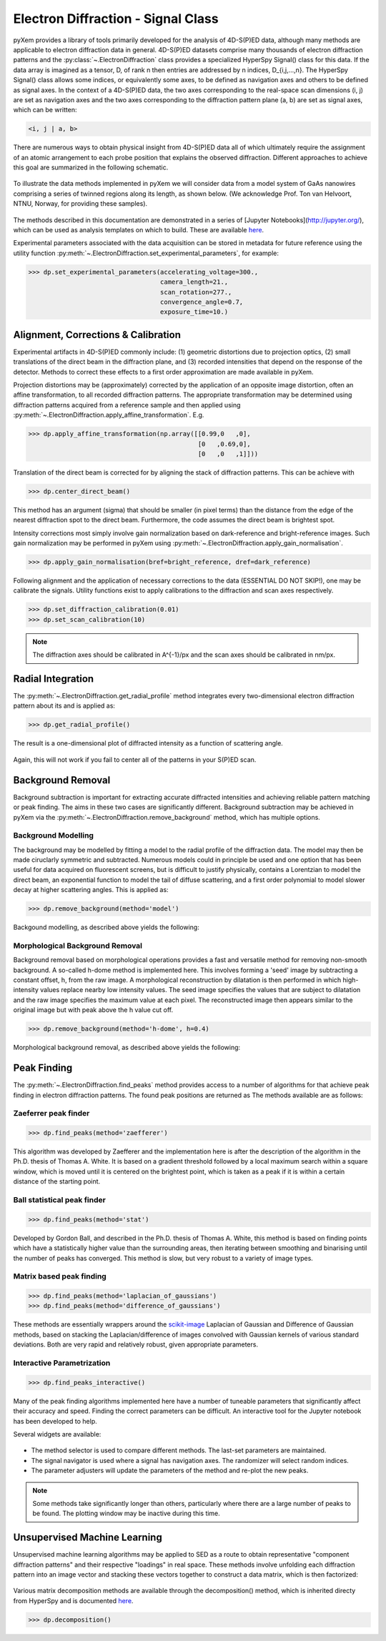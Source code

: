 Electron Diffraction - Signal Class
===================================

pyXem provides a library of tools primarily developed for the analysis of
4D-S(P)ED data, although many methods are applicable to electron diffraction
data in general. 4D-S(P)ED datasets comprise many thousands of electron
diffraction patterns and the :py:class:`~.ElectronDiffraction` class provides a
specialized HyperSpy Signal() class for this data. If the data array is imagined
as a tensor, D, of rank n then entries are addressed by n indices, D_{i,j,...,n}.
The HyperSpy Signal() class allows some indices, or equivalently some axes, to
be defined as navigation axes and others to be defined as signal axes. In the
context of a 4D-S(P)ED data, the two axes corresponding to the real-space scan
dimensions (i, j) are set as navigation axes and the two axes corresponding to
the diffraction pattern plane (a, b) are set as signal axes, which can be
written:

.. code-block:: python

    <i, j | a, b>

There are numerous ways to obtain physical insight from 4D-S(P)ED data all of
which ultimately require the assignment of an atomic arrangement to each probe
position that explains the observed diffraction. Different approaches to achieve
this goal are summarized in the following schematic.

.. figure:: images/sed_analysis_scheme.png
   :align: center
   :width: 600

To illustrate the data methods implemented in pyXem we will consider data from a
model system of GaAs nanowires comprising a series of twinned regions along its
length, as shown below. (We acknowledge Prof. Ton van Helvoort, NTNU, Norway, for
providing these samples).

.. figure:: images/model_system.png
   :align: center
   :width: 600

The methods described in this documentation are demonstrated in a series of
[Jupyter Notebooks](http://jupyter.org/), which can be used as analysis
templates on which to build. These are available `here <https://github.com/pyxem/pyxem-demos>`__.

Experimental parameters associated with the data acquisition can be stored in
metadata for future reference using the utility function
:py:meth:`~.ElectronDiffraction.set_experimental_parameters`, for example:

.. code-block:: python

    >>> dp.set_experimental_parameters(accelerating_voltage=300.,
                                       camera_length=21.,
                                       scan_rotation=277.,
                                       convergence_angle=0.7,
                                       exposure_time=10.)


Alignment, Corrections & Calibration
------------------------------------

Experimental artifacts in 4D-S(P)ED commonly include: (1) geometric distortions
due to projection optics, (2) small translations of the direct beam in the
diffraction plane, and (3) recorded intensities that depend on the response of
the detector. Methods to correct these effects to a first order approximation
are made available in pyXem.

Projection distortions may be (approximately) corrected by the application of an
opposite image distortion, often an affine transformation, to all recorded
diffraction patterns. The appropriate transformation may be determined using
diffraction patterns acquired from a reference sample and then applied using
:py:meth:`~.ElectronDiffraction.apply_affine_transformation`. E.g.

.. code-block:: python

    >>> dp.apply_affine_transformation(np.array([[0.99,0   ,0],
                                                 [0   ,0.69,0],
                                                 [0   ,0   ,1]]))

Translation of the direct beam is corrected for by aligning the stack of
diffraction patterns. This can be achieve with

.. code-block:: python

    >>> dp.center_direct_beam()

This method has an argument (sigma) that should be smaller (in pixel terms) than the distance from the edge of
the nearest diffraction spot to the direct beam. Furthermore, the code assumes the direct beam is brightest spot.

Intensity corrections most simply involve gain normalization based on
dark-reference and bright-reference images. Such gain normalization may be
performed in pyXem using :py:meth:`~.ElectronDiffraction.apply_gain_normalisation`.

.. code-block:: python

    >>> dp.apply_gain_normalisation(bref=bright_reference, dref=dark_reference)

Following alignment and the application of necessary corrections to the data (ESSENTIAL DO NOT SKIP!), one
may be calibrate the signals. Utility functions exist to apply calibrations to the diffraction and scan axes respectively.

.. code-block:: python

    >>> dp.set_diffraction_calibration(0.01)
    >>> dp.set_scan_calibration(10)

.. note:: The diffraction axes should be calibrated in A^{-1}/px and the scan
    axes should be calibrated in nm/px.


Radial Integration
------------------

The :py:meth:`~.ElectronDiffraction.get_radial_profile` method integrates every
two-dimensional electron diffraction pattern about its and is applied as:

.. code-block:: python

    >>> dp.get_radial_profile()

The result is a one-dimensional plot of diffracted intensity as a function of
scattering angle.

.. figure:: images/radial_profile.png
   :align: center
   :width: 400

Again, this will not work if you fail to center all of the patterns in your S(P)ED scan.

Background Removal
------------------

Background subtraction is important for extracting accurate diffracted
intensities and achieving reliable pattern matching or peak finding. The aims in
these two cases are significantly different. Background subtraction may be
achieved in pyXem via the :py:meth:`~.ElectronDiffraction.remove_background`
method, which has multiple options.


Background Modelling
^^^^^^^^^^^^^^^^^^^^

The background may be modelled by fitting a model to the radial profile of the
diffraction data. The model may then be made ciruclarly symmetric and subtracted.
Numerous models could in principle be used and one option that has been useful
for data acquired on fluorescent screens, but is difficult to justify physically,
contains a Lorentzian to model the direct beam, an exponential function to
model the tail of diffuse scattering, and a first order polynomial to model
slower decay at higher scattering angles. This is applied as:

.. code-block:: python

    >>> dp.remove_background(method='model')

Backgound modelling, as described above yields the following:

.. figure:: images/background_model.png
   :align: center
   :width: 600


Morphological Background Removal
^^^^^^^^^^^^^^^^^^^^^^^^^^^^^^^^

Background removal based on morphological operations provides a fast and
versatile method for removing non-smooth background. A so-called h-dome method
is implemented here. This involves forming a 'seed' image by subtracting a
constant offset, h, from the raw image. A morphological reconstruction by
dilatation is then performed in which high-intensity values replace nearby low
intensity values. The seed image specifies the values that are subject to
dilatation and the raw image specifies the maximum value at each pixel. The
reconstructed image then appears similar to the original image but with peak
above the h value cut off.

.. code-block:: python

    >>> dp.remove_background(method='h-dome', h=0.4)

Morphological background removal, as described above yields the following:

.. figure:: images/background_morphological.png
   :align: center
   :width: 600


Peak Finding
------------

The :py:meth:`~.ElectronDiffraction.find_peaks` method provides access to a
number of algorithms for that achieve peak finding in electron diffraction
patterns. The found peak positions are returned as
The methods available are as follows:

Zaeferrer peak finder
^^^^^^^^^^^^^^^^^^^^^

.. code-block:: python

    >>> dp.find_peaks(method='zaefferer')

This algorithm was developed by Zaefferer and the implementation here is after
the description of the algorithm in the Ph.D. thesis of Thomas A. White. It is
based on a gradient threshold followed by a local maximum search within a square
window, which is moved until it is centered on the brightest point, which is
taken as a peak if it is within a certain distance of the starting point.

Ball statistical peak finder
^^^^^^^^^^^^^^^^^^^^^^^^^^^^

.. code-block:: python

    >>> dp.find_peaks(method='stat')

Developed by Gordon Ball, and described in the Ph.D. thesis of Thomas A.
White, this method is based on finding points which have a statistically
higher value than the surrounding areas, then iterating between smoothing and
binarising until the number of peaks has converged. This method is slow, but
very robust to a variety of image types.

Matrix based peak finding
^^^^^^^^^^^^^^^^^^^^^^^^^

.. code-block:: python

    >>> dp.find_peaks(method='laplacian_of_gaussians')
    >>> dp.find_peaks(method='difference_of_gaussians')

These methods are essentially wrappers around the
`scikit-image <http://scikit-image
.org/docs/dev/auto_examples/plot_blob.html>`_ Laplacian
of Gaussian and Difference of Gaussian methods, based on stacking the
Laplacian/difference of images convolved with Gaussian kernels of various
standard deviations. Both are very rapid and relatively robust, given
appropriate parameters.

Interactive Parametrization
^^^^^^^^^^^^^^^^^^^^^^^^^^^

.. code-block:: python

    >>> dp.find_peaks_interactive()

Many of the peak finding algorithms implemented here have a number of tuneable
parameters that significantly affect their accuracy and speed. Finding the
correct parameters can be difficult. An interactive tool for the Jupyter
notebook has been developed to help.

Several widgets are available:

.. figure::  images/interactive_peaks.png
   :align: center
   :width: 600

* The method selector is used to compare different methods. The last-set
  parameters are maintained.
* The signal navigator is used where a signal has navigation axes. The
  randomizer will select random indices.
* The parameter adjusters will update the parameters of the method and re-plot
  the new peaks.

.. note:: Some methods take significantly longer than others, particularly
    where there are a large number of peaks to be found. The plotting window
    may be inactive during this time.


Unsupervised Machine Learning
-----------------------------

Unsupervised machine learning algorithms may be applied to SED as a route to
obtain representative "component diffraction patterns" and their respective
"loadings" in real space. These methods involve unfolding each diffraction
pattern into an image vector and stacking these vectors together to construct a
data matrix, which is then factorized:

.. figure::  images/ml_sed_scheme.png
   :align: center
   :width: 600

Various matrix decomposition methods are available through the decomposition()
method, which is inherited directy from HyperSpy and is documented
`here <http://hyperspy.org/hyperspy-doc/current/user_guide/mva.html>`__.

.. code-block:: python

    >>> dp.decomposition()
